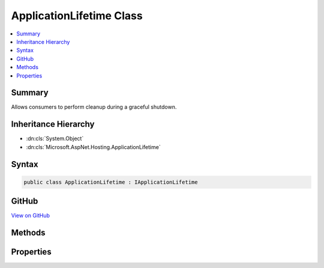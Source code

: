 

ApplicationLifetime Class
=========================



.. contents:: 
   :local:



Summary
-------

Allows consumers to perform cleanup during a graceful shutdown.





Inheritance Hierarchy
---------------------


* :dn:cls:`System.Object`
* :dn:cls:`Microsoft.AspNet.Hosting.ApplicationLifetime`








Syntax
------

.. code-block:: csharp

   public class ApplicationLifetime : IApplicationLifetime





GitHub
------

`View on GitHub <https://github.com/aspnet/apidocs/blob/master/aspnet/hosting/src/Microsoft.AspNet.Hosting/ApplicationLifetime.cs>`_





.. dn:class:: Microsoft.AspNet.Hosting.ApplicationLifetime

Methods
-------

.. dn:class:: Microsoft.AspNet.Hosting.ApplicationLifetime
    :noindex:
    :hidden:

    
    .. dn:method:: Microsoft.AspNet.Hosting.ApplicationLifetime.NotifyStarted()
    
        
    
        Signals the ApplicationStarted event and blocks until it completes.
    
        
    
        
        .. code-block:: csharp
    
           public void NotifyStarted()
    
    .. dn:method:: Microsoft.AspNet.Hosting.ApplicationLifetime.NotifyStopped()
    
        
    
        Signals the ApplicationStopped event and blocks until it completes.
    
        
    
        
        .. code-block:: csharp
    
           public void NotifyStopped()
    
    .. dn:method:: Microsoft.AspNet.Hosting.ApplicationLifetime.StopApplication()
    
        
    
        Signals the ApplicationStopping event and blocks until it completes.
    
        
    
        
        .. code-block:: csharp
    
           public void StopApplication()
    

Properties
----------

.. dn:class:: Microsoft.AspNet.Hosting.ApplicationLifetime
    :noindex:
    :hidden:

    
    .. dn:property:: Microsoft.AspNet.Hosting.ApplicationLifetime.ApplicationStarted
    
        
    
        Triggered when the application host has fully started and is about to wait
        for a graceful shutdown.
    
        
        :rtype: System.Threading.CancellationToken
    
        
        .. code-block:: csharp
    
           public CancellationToken ApplicationStarted { get; }
    
    .. dn:property:: Microsoft.AspNet.Hosting.ApplicationLifetime.ApplicationStopped
    
        
    
        Triggered when the application host is performing a graceful shutdown.
        All requests should be complete at this point. Shutdown will block
        until this event completes.
    
        
        :rtype: System.Threading.CancellationToken
    
        
        .. code-block:: csharp
    
           public CancellationToken ApplicationStopped { get; }
    
    .. dn:property:: Microsoft.AspNet.Hosting.ApplicationLifetime.ApplicationStopping
    
        
    
        Triggered when the application host is performing a graceful shutdown.
        Request may still be in flight. Shutdown will block until this event completes.
    
        
        :rtype: System.Threading.CancellationToken
    
        
        .. code-block:: csharp
    
           public CancellationToken ApplicationStopping { get; }
    


